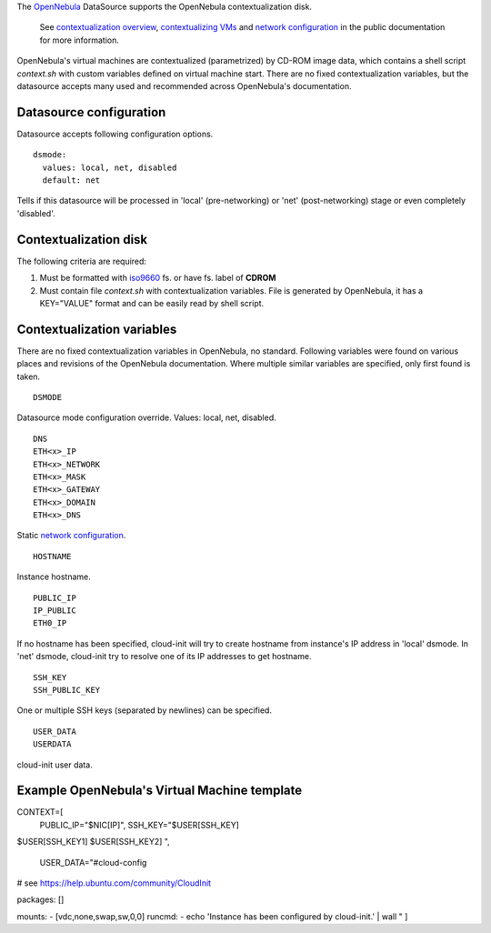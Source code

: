 The `OpenNebula`_ DataSource supports the OpenNebula contextualization disk.

  See `contextualization overview`_, `contextualizing VMs`_ and
  `network configuration`_ in the public documentation for
  more information.

OpenNebula's virtual machines are contextualized (parametrized) by
CD-ROM image data, which contains a shell script *context.sh* with
custom variables defined on virtual machine start. There are no
fixed contextualization variables, but the datasource accepts
many used and recommended across OpenNebula's documentation.

Datasource configuration
~~~~~~~~~~~~~~~~~~~~~~~~~

Datasource accepts following configuration options.

::
    
    dsmode:
      values: local, net, disabled
      default: net

Tells if this datasource will be processed in 'local' (pre-networking) or
'net' (post-networking) stage or even completely 'disabled'.

Contextualization disk
~~~~~~~~~~~~~~~~~~~~~~

The following criteria are required:

1. Must be formatted with `iso9660`_ fs. or have fs. label of **CDROM**
2. Must contain file *context.sh* with contextualization variables.
   File is generated by OpenNebula, it has a KEY="VALUE" format and
   can be easily read by shell script.

Contextualization variables
~~~~~~~~~~~~~~~~~~~~~~~~~~~

There are no fixed contextualization variables in OpenNebula, no standard.
Following variables were found on various places and revisions of
the OpenNebula documentation. Where multiple similar variables are
specified, only first found is taken.

::
    
    DSMODE

Datasource mode configuration override. Values: local, net, disabled.

::

    DNS
    ETH<x>_IP
    ETH<x>_NETWORK
    ETH<x>_MASK
    ETH<x>_GATEWAY
    ETH<x>_DOMAIN
    ETH<x>_DNS

Static `network configuration`_.

::
    
    HOSTNAME

Instance hostname.

::
    
    PUBLIC_IP
    IP_PUBLIC
    ETH0_IP

If no hostname has been specified, cloud-init will try to create hostname
from instance's IP address in 'local' dsmode. In 'net' dsmode, cloud-init 
try to resolve one of its IP addresses to get hostname.

::
    
    SSH_KEY
    SSH_PUBLIC_KEY

One or multiple SSH keys (separated by newlines) can be specified.

::
    
    USER_DATA
    USERDATA

cloud-init user data.


Example OpenNebula's Virtual Machine template
~~~~~~~~~~~~~~~~~~~~~~~~~~~~~~~~~~~~~~~~~~~~~

CONTEXT=[
  PUBLIC_IP="$NIC[IP]",
  SSH_KEY="$USER[SSH_KEY] 
$USER[SSH_KEY1] 
$USER[SSH_KEY2] ",
  USER_DATA="#cloud-config
# see https://help.ubuntu.com/community/CloudInit

packages: []

mounts:
- [vdc,none,swap,sw,0,0]
runcmd:
- echo 'Instance has been configured by cloud-init.' | wall
" ]

.. _OpenNebula: http://opennebula.org/
.. _contextualization overview: http://opennebula.org/documentation:documentation:context_overview
.. _contextualizing VMs: http://opennebula.org/documentation:documentation:cong
.. _network configuration: http://opennebula.org/documentation:documentation:cong#network_configuration
.. _iso9660: https://en.wikipedia.org/wiki/ISO_9660
